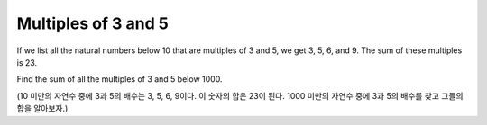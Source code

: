 ====================
Multiples of 3 and 5
====================

If we list all the natural numbers below 10 that are multiples of 3 and 5, we get 3, 5, 6, and 9.
The sum of these multiples is 23.

Find the sum of all the multiples of 3 and 5 below 1000.

(10 미만의 자연수 중에 3과 5의 배수는 3, 5, 6, 9이다. 이 숫자의 합은 23이 된다.
1000 미만의 자연수 중에 3과 5의 배수를 찾고 그들의 합을 알아보자.)
